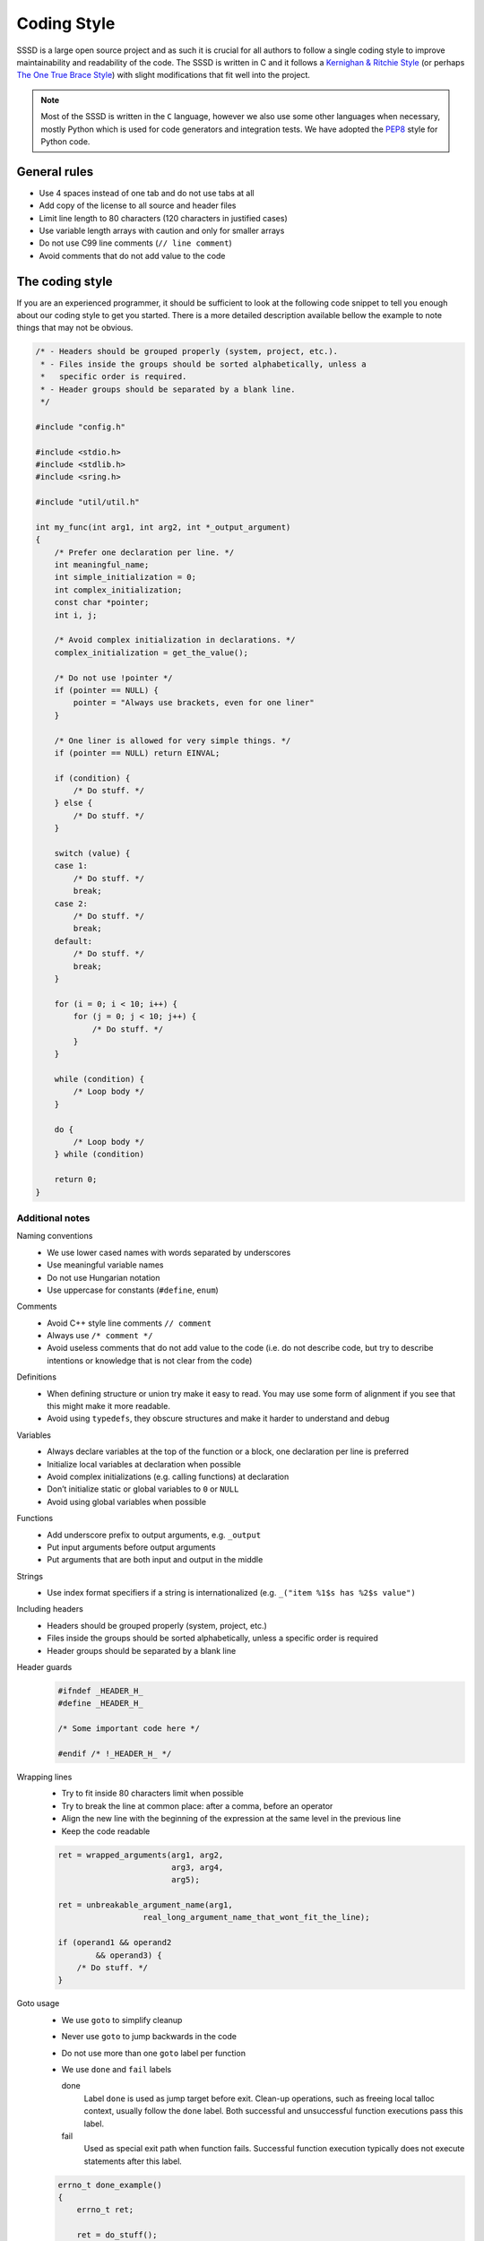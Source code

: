 Coding Style
############

SSSD is a large open source project and as such it is crucial for all authors to
follow a single coding style to improve maintainability and readability of the
code. The SSSD is written in C and it follows a `Kernighan & Ritchie Style`_ (or
perhaps `The One True Brace Style`_) with slight modifications that fit well
into the project.

.. _Kernighan & Ritchie Style: https://en.wikipedia.org/wiki/Indentation_style#K&R_style
.. _The One True Brace Style: https://en.wikipedia.org/wiki/Indentation_style#Variant:_1TBS_(OTBS)


.. note::

    Most of the SSSD is written in the ``C`` language, however we also use some
    other languages when necessary, mostly Python which is used for code
    generators and integration tests. We have adopted the `PEP8`_ style for Python
    code.

.. _PEP8: https://www.python.org/dev/peps/pep-0008/

General rules
*************

* Use 4 spaces instead of one tab and do not use tabs at all
* Add copy of the license to all source and header files
* Limit line length to 80 characters (120 characters in justified cases)
* Use variable length arrays with caution and only for smaller arrays
* Do not use C99 line comments (``// line comment``)
* Avoid comments that do not add value to the code

The coding style
****************

If you are an experienced programmer, it should be sufficient to look at the
following code snippet to tell you enough about our coding style to get you
started. There is a more detailed description available bellow the example to
note things that may not be obvious.

.. code-block:: c

    /* - Headers should be grouped properly (system, project, etc.).
     * - Files inside the groups should be sorted alphabetically, unless a
     *   specific order is required.
     * - Header groups should be separated by a blank line.
     */

    #include "config.h"

    #include <stdio.h>
    #include <stdlib.h>
    #include <sring.h>

    #include "util/util.h"

    int my_func(int arg1, int arg2, int *_output_argument)
    {
        /* Prefer one declaration per line. */
        int meaningful_name;
        int simple_initialization = 0;
        int complex_initialization;
        const char *pointer;
        int i, j;

        /* Avoid complex initialization in declarations. */
        complex_initialization = get_the_value();

        /* Do not use !pointer */
        if (pointer == NULL) {
            pointer = "Always use brackets, even for one liner"
        }

        /* One liner is allowed for very simple things. */
        if (pointer == NULL) return EINVAL;

        if (condition) {
            /* Do stuff. */
        } else {
            /* Do stuff. */
        }

        switch (value) {
        case 1:
            /* Do stuff. */
            break;
        case 2:
            /* Do stuff. */
            break;
        default:
            /* Do stuff. */
            break;
        }

        for (i = 0; i < 10; i++) {
            for (j = 0; j < 10; j++) {
                /* Do stuff. */
            }
        }

        while (condition) {
            /* Loop body */
        }

        do {
            /* Loop body */
        } while (condition)

        return 0;
    }

Additional notes
================

Naming conventions
    * We use lower cased names with words separated by underscores
    * Use meaningful variable names
    * Do not use Hungarian notation
    * Use uppercase for constants (``#define``, ``enum``)

Comments
    * Avoid C++ style line comments ``// comment``
    * Always use ``/* comment */``
    * Avoid useless comments that do not add value to the code (i.e. do not
      describe code, but try to describe intentions or knowledge that is not
      clear from the code)

Definitions
    * When defining structure or union try make it easy to read. You may use
      some form of alignment if you see that this might make it more readable.
    * Avoid using ``typedefs``, they obscure structures and make it harder
      to understand and debug

Variables
    * Always declare variables at the top of the function or a block, one
      declaration per line is preferred
    * Initialize local variables at declaration when possible
    * Avoid complex initializations (e.g. calling functions) at declaration
    * Don’t initialize static or global variables to ``0`` or ``NULL``
    * Avoid using global variables when possible

Functions
    * Add underscore prefix to output arguments, e.g. ``_output``
    * Put input arguments before output arguments
    * Put arguments that are both input and output in the middle

Strings
    * Use index  format specifiers if a string is internationalized
      (e.g. ``_("item %1$s has %2$s value")``

Including headers
    * Headers should be grouped properly (system, project, etc.)
    * Files inside the groups should be sorted alphabetically, unless a
      specific order is required
    * Header groups should be separated by a blank line

Header guards
    .. code-block:: c

        #ifndef _HEADER_H_
        #define _HEADER_H_

        /* Some important code here */

        #endif /* !_HEADER_H_ */

Wrapping lines
    * Try to fit inside 80 characters limit when possible
    * Try to break the line at common place: after a comma, before an operator
    * Align the new line with the beginning of the expression at the same level
      in the previous line
    * Keep the code readable

    .. code-block:: c

      ret = wrapped_arguments(arg1, arg2,
                              arg3, arg4,
                              arg5);

      ret = unbreakable_argument_name(arg1,
                        real_long_argument_name_that_wont_fit_the_line);

      if (operand1 && operand2
              && operand3) {
          /* Do stuff. */
      }

Goto usage
    * We use ``goto`` to simplify cleanup
    * Never use ``goto`` to  jump backwards in the code
    * Do not use more than one ``goto`` label per function
    * We use ``done`` and ``fail`` labels

      done
          Label ``done`` is used as jump target before exit. Clean-up
          operations, such as freeing local talloc context, usually follow the
          ``done`` label. Both successful and unsuccessful function executions
          pass this label.

      fail
          Used as special exit path when function fails. Successful function
          execution typically does not execute statements after this label.

    .. code-block:: c

        errno_t done_example()
        {
            errno_t ret;

            ret = do_stuff();
            if (ret != EOK) {
                goto done;
            }

            ret = EOK;

        done:
            /* Cleanup. */
            return ret;
        }

        char *fail_example()
        {
            char *output;
            errno_t ret;

            output = strdup("show me the usage");
            if (output == NULL) {
                return NULL;
            }

            ret = do_stuff();
            if (ret != EOK) {
                goto fail;
            }

            return output;

        fail:
            free(output)
            return NULL;
        }

Localization and Internationalization
*************************************

Our development policy for the SSSD requires that any code that generates
a user-facing message should be wrapped by GNU ``gettext`` macros so that they
can eventually be translated.
